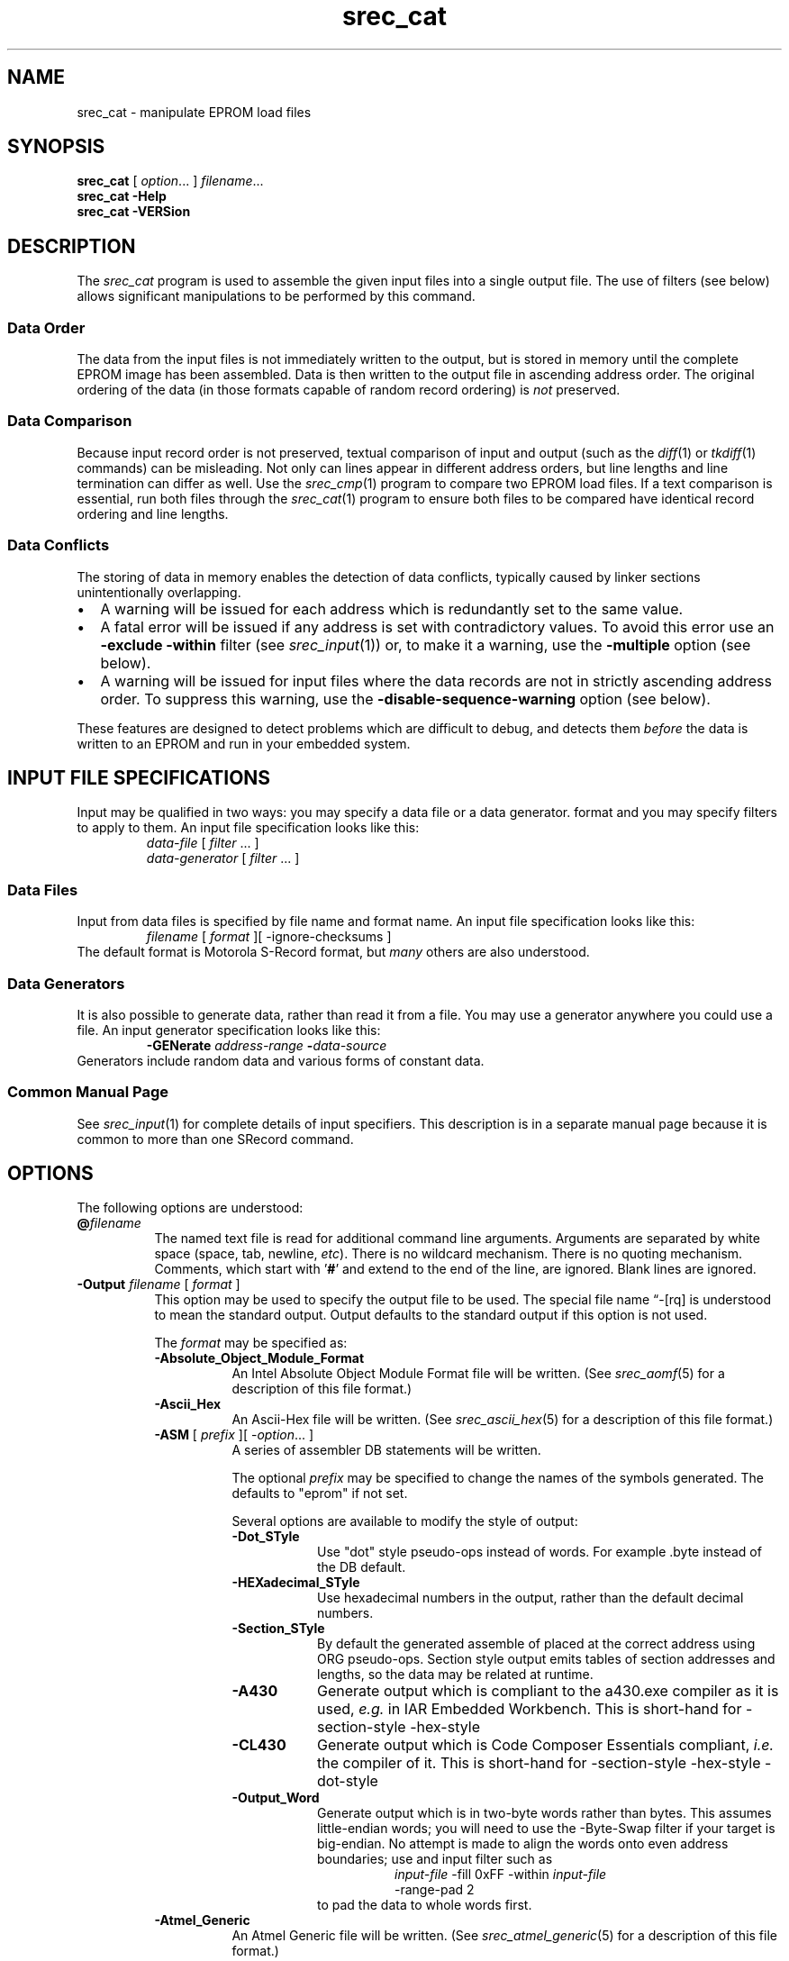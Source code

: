 .lf 1 ./man/man1/srec_cat.1
'\" t
.\" srecord - manipulate eprom load files
.\" Copyright (C) 1998, 2000-2013 Peter Miller
.\"
.\" This program is free software; you can redistribute it and/or modify
.\" it under the terms of the GNU General Public License as published by
.\" the Free Software Foundation; either version 3 of the License, or
.\" (at your option) any later version.
.\"
.\" This program is distributed in the hope that it will be useful,
.\" but WITHOUT ANY WARRANTY; without even the implied warranty of
.\" MERCHANTABILITY or FITNESS FOR A PARTICULAR PURPOSE.  See the GNU
.\" General Public License for more details.
.\"
.\" You should have received a copy of the GNU General Public License
.\" along with this program. If not, see <http://www.gnu.org/licenses/>.
.\"
.ds n) srec_cat
.TH \*(n) 1 SRecord "Reference Manual"
.SH NAME
srec_cat \- manipulate EPROM load files
.if require_index \{
.\}
.SH SYNOPSIS
.B \*(n)
[
.IR option \&...
]
.IR filename \&...
.br
.B \*(n)
.B \-Help
.br
.B \*(n)
.B \-VERSion
.SH DESCRIPTION
The
.I \*(n)
program is used to assemble the given input files into a single output
file.
The use of filters (see below) allows significant manipulations to be
performed by this command.
.SS Data Order
The data from the input files is not immediately written to the output,
but is stored in memory until the complete EPROM image has been
assembled.  Data is then written to the output file in ascending address
order.  The original ordering of the data (in those formats capable of
random record ordering) is \f[I]not\fP preserved.
.SS Data Comparison
Because input record order is not preserved, textual comparison of input
and output (such as the \f[I]diff\fP(1) or \f[I]tkdiff\fP(1) commands)
can be misleading.
Not only can lines appear in different address orders, but line lengths
and line termination can differ as well.
Use the \f[I]srec_cmp\fP(1) program to compare two EPROM load files.
If a text comparison is essential, run both files through the
\f[I]srec_cat\fP(1) program to ensure both files to be compared have
identical record ordering and line lengths.
.SS Data Conflicts
The storing of data in memory enables the detection of data conflicts,
typically caused by linker sections unintentionally overlapping.
.TP 2n
\[bu]
A warning will be issued for each address which is redundantly set to the
same value.
.TP 2n
\[bu]
A fatal error will be issued if any address is set with
contradictory values.
To avoid this error use an \fB\-exclude \-within\fP filter
(see \f[I]srec_input\fP(1)) or, to make it a warning, use the
\fB\-multiple\fP option (see below).
.TP 2n
\[bu]
A warning will be issued for input files where the data records are not
in strictly ascending address order.  To suppress this warning, use the
\fB\-disable\[hy]sequence\[hy]warning\fP option (see below).
.PP
These features are designed to detect problems which are difficult to
debug, and detects them \f[I]before\fP the data is written to an EPROM
and run in your embedded system.
.lf 1 ./man/man1/o_input.so
.\"
.\"     srecord - manipulate eprom load files
.\"     Copyright (C) 1998-2007, 2009, 2011 Peter Miller
.\"
.\"     This program is free software; you can redistribute it and/or modify
.\"     it under the terms of the GNU General Public License as published by
.\"     the Free Software Foundation; either version 3 of the License, or
.\"     (at your option) any later version.
.\"
.\"     This program is distributed in the hope that it will be useful,
.\"     but WITHOUT ANY WARRANTY; without even the implied warranty of
.\"     MERCHANTABILITY or FITNESS FOR A PARTICULAR PURPOSE.  See the
.\"     GNU General Public License for more details.
.\"
.\"     You should have received a copy of the GNU General Public License
.\"     along with this program. If not, see
.\"     <http://www.gnu.org/licenses/>.
.\"
.SH INPUT FILE SPECIFICATIONS
Input may be qualified in two ways:
you may specify a data file or a data generator.
format and you may specify filters to apply to them.
An input file specification looks like this:
.RS
\f[I]data\[hy]file\fP [ \f[I]filter\fP \&... ]
.br
\f[I]data\[hy]generator\fP [ \f[I]filter\fP \&... ]
.RE
.SS Data Files
Input from data files is
specified by file name and format name.
An input file specification looks like this:
.RS
\f[I]filename\fP [ \f[I]format\fP ][ \-ignore\[hy]checksums ]
.RE
The default format is Motorola S\[hy]Record format,
but \f[I]many\fP others are also understood.
.SS Data Generators
It is also possible to generate data, rather than read it from a file.
You may use a generator anywhere you could use a file.
An input generator specification looks like this:
.RS
\fB\-GENerate\fP \f[I]address\[hy]range\fP \fB\-\fP\f[I]data\[hy]source\fP
.RE
Generators include random data and various forms of constant data.
.SS Common Manual Page
See \f[I]srec_input\fP(1) for complete details of input specifiers.
This description is in a separate manual page
because it is common to more than one SRecord command.
.lf 84 ./man/man1/srec_cat.1
.br
.ne 1i
.SH OPTIONS
The following options are understood:
.lf 1 ./man/man1/o_at.so
.\"
.\"     srecord - manipulate eprom load files
.\"     Copyright (C) 2006, 2007 Peter Miller
.\"
.\"     This program is free software; you can redistribute it and/or modify
.\"     it under the terms of the GNU General Public License as published by
.\"     the Free Software Foundation; either version 3 of the License, or
.\"     (at your option) any later version.
.\"
.\"     This program is distributed in the hope that it will be useful,
.\"     but WITHOUT ANY WARRANTY; without even the implied warranty of
.\"     MERCHANTABILITY or FITNESS FOR A PARTICULAR PURPOSE.  See the
.\"     GNU General Public License for more details.
.\"
.\"     You should have received a copy of the GNU General Public License
.\"     along with this program. If not, see
.\"     <http://www.gnu.org/licenses/>.
.\"
.TP 8n
\fB@\fP\fIfilename\fP
The named text file is read for additional command line arguments.
Arguments are separated by white space (space, tab, newline, \fIetc\fP).
There is no wildcard mechanism.
There is no quoting mechanism.
Comments, which start with '\fB#\fP'
and extend to the end of the line, are ignored.
Blank lines are ignored.
.lf 89 ./man/man1/srec_cat.1
.TP 8n
\fB\-Output\fP \f[I]filename\fP [ \f[I]format\fP ]
.RS
This option may be used to specify the output file to be used.
The special file name \[lq]\-[rq] is understood to mean the standard output.
Output defaults to the standard output if this option is not used.
.PP
The \f[I]format\fP may be specified as:
.\" -----   --output -A* ---------------------------------------------------
.TP 8n
\fB\-Absolute_Object_Module_Format\fP
An Intel Absolute Object Module Format file will be written.
(See
.IR srec_aomf (5)
for a description of this file format.)
.TP 8n
\fB\-Ascii_Hex\fP
An Ascii\[hy]Hex file will be written.
(See
.IR srec_ascii_hex (5)
for a description of this file format.)
.TP 8n
\fB\-ASM\fP [ \f[I]prefix\fP ][ \-\f[I]option\fP... ]
.RS
A series of assembler DB statements will be written.
.PP
The optional \f[I]prefix\fP may be specified to change the names of the
symbols generated.  The defaults to "\f[CW]eprom\fP" if not set.
.PP
Several options are available to modify the style of output:
.TP 8n
\fB\-Dot_STyle\fP
Use "dot" style pseudo\[hy]ops instead of words.
For example \f[CW].byte\fP instead of the \f[CW]DB\fP default.
.TP 8n
\fB\-HEXadecimal_STyle\fP
Use hexadecimal numbers in the output,
rather than the default decimal numbers.
.TP 8n
\fB\-Section_STyle\fP
By default the generated assemble of placed at the correct address using
\f[CW]ORG\fP pseudo\[hy]ops.  Section style output emits tables of section
addresses and lengths, so the data may be related at runtime.
.TP 8n
\fB\-A430\fP
Generate output which is compliant to the \f[CW]a430.exe\fP compiler as
it is used, \f[I]e.g.\fP in IAR Embedded Workbench.
This is short\[hy]hand for \-section\[hy]style \-hex\[hy]style
.TP 8n
\fB\-CL430\fP
Generate  output which is Code Composer Essentials compliant,
\f[I]i.e.\fP the compiler of it.
This is short\[hy]hand for \-section\[hy]style \-hex\[hy]style \-dot\[hy]style
.TP 8n
\fB\-Output_Word\fP
Generate output which is in two\[hy]byte words rather than bytes.
This assumes little\[hy]endian words; you will need to use the
\-Byte\[hy]Swap filter if your target is big\[hy]endian.  No attempt
is made to align the words onto even address boundaries; use and input
filter such as
.nf
.in +8n
\f[I]input\[hy]file\fP \-fill 0xFF \-within \f[I]input\[hy]file\fP
\-range\[hy]pad 2
.in -8n
.fi
to pad the data to whole words first.
.RE
.TP 8n
\fB\-Atmel_Generic\fP
An Atmel Generic file will be written.
(See
.IR srec_atmel_generic (5)
for a description of this file format.)
.\" -----   --output -B*   -------------------------------------------------
.TP 8n
\fB\-BASic\fP
A series of BASIC DATA statements will be written.
.TP 8n
\fB\-B\[hy]Record\fP
A Freescale MC68EZ328 Dragonball bootstrap b\[hy]record format file will
be written.
(See
.IR srec_brecord (5)
for a description of this file format.)
.TP 8n
\fB\-Binary\fP
A raw binary file will be written.
If you get unexpected results \f[B]please\fP see the
\f[I]srec_binary\fP(5) manual for more information.
.\" -----   --output -C*   -------------------------------------------------
.TP 8n
\fB\-C\[hy]Array\fP [ \f[I]identifier\fP ][ \-\f[I]option\fP... ]
.RS
A C array defintion will be written.
.PP
The optional \f[I]identifier\fP is the name of the variable to be defined,
or \f[CW]bugus\fP if not specified.
.TP 8n
\fB\-INClude\fP
This option asks for an include file to be generated as well.
.TP 8n
\fB\-No\[hy]CONST
This options asks for the variables to not use the const
keyword (they are declared constant be default, so that they are placed
into the read\[hy]only segment in embedded systems).
.TP 8n
\fB\-C_COMpressed\fP
These options ask for an compressed c\[hy]array whose memory
gaps will not be filled.
.TP 8n
\fB\-Output_Word\fP
This option asks for an output which is in words not in
bytes.  This is little endian, so you may need to
.RE
.TP 8n
\fB\-COE\fP
This option says to use the
Xilinx Coefficient File Format (.coe) for output.
(See \f[I]srec_coe\fP(5) for a description of this file format.)
.TP 8n
\fB\-COsmac\fP
An RCA Cosmac Elf format file will be written.
(See \f[I]srec_cosmac\fP(5) for a description of this file format.)
.\" -----   --output -D*   -------------------------------------------------
.TP 8n
\fB\-Dec_Binary\fP
A DEC Binary (XXDP) format file will be written.
(See
.IR srec_dec_binary (5)
for a description of this file format.)
.\" -----   --output -E*   -------------------------------------------------
.TP 8n
\fB\-Elektor_Monitor52\fP
This option says to use the EMON52 format file when writing the file.
(See
.IR srec_emon52 (5)
for a description of this file format.)
.\" -----   --output -F*   -------------------------------------------------
.TP 8n
\fB\-FAIrchild\fP
This option says to use the Fairchild Fairbug format file when writing the file.
(See \f[I]srec_fairchild\fP(5) for a description of this file format.)
.TP 8n
\fB\-Fast_Load\fP
This option says to use the LSI Logic Fast Load format file when writing
the file.
(See \f[I]srec_fastload\fP(5) for a description of this file format.)
.TP 8n
\fB\-Formatted_Binary\fP
A Formatted Binary format file will be written.
(See \f[I]srec_formatted_binary\fP(5) for a description of this file format.)
.TP 8n
\fB\-FORTH\fP [ \-\f[I]option\fP ]
.RS
A FORTH input file will be written.
Each line of output includes a byte value, an address, and a command.
.TP 8n
\fB\-RAM\fP
The store command is C!
This is the default.
.TP 8n
\fB\-EEPROM
The store command is EEC!
.RE
.TP 8n
\fB\-Four_Packed_Code\fP
This option says to use the PFC format file when writing the file.
(See
.IR srec_fpd (5)
for a description of this file format.)
.\" -----   --output -G*   -------------------------------------------------
.\" -----   --output -H*   -------------------------------------------------
.TP 8n
\fB\-HEX_Dump
A human readable hexadecimal dump (including ASCII)
will be printed.
.\" -----   --output -I*   -------------------------------------------------
.TP 8n
\fB\-IDT\fP
An IDT System Integration Manager (IDT/sim) binary file will be written.
(See \f[I]srec_idt\fP(5) for a description of this file format.)
.TP 8n
\fB\-Intel\fP
An Intel hex format file will be written.
(See
.IR srec_intel (5)
for a description of this file format.)
The default is to emit \[lq]i32hex\[rq] 32\[hy]bit linear addressing;
if you want \[lq]i16hex\[rq] 20\[hy]bit extended segment addressing
use the \fB\-address\[hy]length=3\fP option,
if you want \[lq]i8hex\[rq] 16\[hy]bit addressing
use the \fB\-address\[hy]length=2\fP option.
.TP 8n
\fB\-Intel_HeX_16\fP
An Intel\[hy]16 hex format (INHX16) file will be written.
(See
.IR srec_intel16 (5)
for a description of this file format.)
.\" -----   --output -J*   -------------------------------------------------
.\" -----   --output -K*   -------------------------------------------------
.\" -----   --output -L*   -------------------------------------------------
.TP 8n
\fB\-Lattice_Memory_Initialization_Format [ \f[I]width\fP ]
The Memory Initialization Format (.mem) by Lattice Semiconductor is
understood for writing only.  (A.k.a. \fB\-MEM\fP)
(See \f[I]srec_mem\fP(5) for a description of this file format.)
.\" -----   --output -M*   -------------------------------------------------
.TP 8n
\fB\-Memory_Initialization_File\fP [ \f[I]width\fP ]
Memory Initialization File (MIF) by Altera format will be written.
The \f[I]width\fP defaults to 8 bits.
(See \f[I]srec_mif\fP(5) for a description of this file format.)
.TP 8n
\fB\-Mips_Flash_Big_Endian\fP
.TP 8n
\fB\-Mips_Flash_Little_Endian\fP
MIPS Flash file format will be written.
(See \f[I]srec_mips_flash\fP(5) for a description of this file format.)
.TP 8n
\fB\-MOS_Technologies\fP
An Mos Technologies format file will be written.
(See
.IR srec_mos_tech (5)
for a description of this file format.)
.TP 8n
\fB\-Motorola\fP [ \f[I]width\fP ]
.RS
A Motorola S\[hy]Record file will be written.
(See
.IR srec_motorola (5)
for a description of this file format.)
This is the default output format.
By default, the smallest possible address length is emitted,
this will be S19 for data in the first 64KB;
if you wish to force S28 use the \fB\-address\[hy]length=3\fP option;
if you wish to force S37 use the \fB\-address\[hy]length=4\fP option
.PP
The optional \f[I]width\fP argument describes the number of bytes which
form each address multiple.  For normal uses the default of one (1) byte
is appropriate.  Some systems with 16\[hy]bit or 32\[hy]bit targets mutilate the
addresses in the file; this option will imitate that behavior.
Unlike most other parameters, this one cannot be guessed.
.RE
.TP 8n
\fB\-MsBin\fP
This option says to use the Windows CE Binary Image Data Format to
write the file.  See \f[I]srec_msbin\fP(5) for a description of this
file format.
.\" -----   --output -N*   -------------------------------------------------
.TP 8n
\fB\-Needham_Hexadecimal\fP
This option says to use the Needham Electronics ASCII file format to
write the file.  See \f[I]srec_needham\fP(5) for a description of this
file format.
.\" -----   --output -O*   -------------------------------------------------
.TP 8n
\fB\-Ohio_Scientific\fP
This option says to use the Ohio Scientific hexadecimal format.
See \f[I]srec_os65v\fP(5) for a description of this format.
.\" -----   --output -P*   -------------------------------------------------
.TP 8n
\fB\-PPB\fP
This option says to use the Stag Prom Programmer binary format.
See \f[I]srec_ppb\fP(5) for a description of this format.
.TP 8n
\fB\-PPX\fP
This option says to use the Stag Prom Programmer hexadecimal format.
See \f[I]srec_ppx\fP(5) for a description of this format.
.\" -----   --output -Q*   -------------------------------------------------
.\" -----   --output -R*   -------------------------------------------------
.\" -----   --output -S*   -------------------------------------------------
.TP 8n
\fB\-SIGnetics\fP
This option says to use the Signetics hex format.
See \f[I]srec_signetics\fP(5) for a description of this format.
.TP 8n
\fB\-SPAsm\fP
This option says to use the SPASM assembler output format (commonly used
by PIC programmers).
See \f[I]srec_spasm\fP(5) for a description of this format.
.TP 8n
\fB\-SPAsm_Little_Endian\fP
This option says to use the SPASM assembler output format (commonly used
by PIC programmers).  But with the data the other way around.
.TP 8n
\fB\-STewie\fP
A Stewie binary format file will be written.
(See
.IR srec_stewie (5)
for a description of this file format.)
.\" -----   --output -T*   -------------------------------------------------
.TP 8n
\fB\-Tektronix\fP
A Tektronix hex format file will be written.
(See
.IR srec_tektronix (5)
for a description of this file format.)
.TP 8n
\fB\-Tektronix_Extended\fP
A Tektronix extended hex format file will be written.
(See
.IR srec_tektronix_extended (5)
for a description of this file format.)
.TP 8n
\fB\-Texas_Instruments_Tagged\fP
A TI\[hy]Tagged format file will be written.
(See
.IR srec_ti_tagged (5)
for a description of this file format.)
.TP 8n
\fB\-Texas_Instruments_Tagged_16\fP
A Texas Instruments SDSMAC 320 format file will be written.
(See
.IR srec_ti_tagged_16 (5)
for a description of this file format.)
.TP 8n
\fB\-Texas_Instruments_TeXT\fP
This option says to use the Texas Instruments TXT (MSP430) format to
write the file.  See \f[I]srec_ti_txt\fP(5) for a description of this
file format.
.TP 8n
\fB\-TRS80\fP
This option says to use the Radio Shack TRS\[hy]80 object file format
to write the file.  See \f[I]srec_trs80\fP(5) for a description of this
file format.
.\" -----   --output -U*   -------------------------------------------------
.\" -----   --output -V*   -------------------------------------------------
.TP 8n
\fB\-VHdl\fP [ \f[I]bytes\[hy]per\[hy]word\fP [ \f[I]name\fP ]]
A VHDL format file will be written.
The \f[I]bytes\[hy]per\[hy]word\fP defaults to one,
the \f[I]name\fP defaults to \f[CW]eprom\fP.
The \f[I]etc/x_defs_pack.vhd\fP file in the source distribution contains an
example ROM definitions pack for the type\[hy]independent output.
You may need to use the \-byte\[hy]swap filter to get the byte order you want.
.TP 8n
\fB\-VMem\fP [ \f[I]memory\[hy]width\fP ]
A Verilog VMEM format file will be written.
The \f[I]memory\[hy]width\fP may be 8, 16, 32, 64 or 128 bits;
.\"
.\" The default number of bits is 32.
.\" If you change this, you must also change the following files:
.\"     lib/srec/arglex_output.cc
.\"     lib/srec/output/file/vmem.cc
.\"
defaults to 32 if unspecified.
(See \f[I]srec_vmem\fP(5) for a description of this file format.)
You may need to use the \-byte\[hy]swap filter to get the byte order you want.
.\" -----   --output -W*   -------------------------------------------------
.TP 8n
\fB\-WILson\fP
A wilson format file will be written.
(See
.IR srec_wilson (5)
for a description of this file format.)
.\" -----   --output -X*   -------------------------------------------------
.\" -----   --output -Y*   -------------------------------------------------
.\" -----   --output -Z*   -------------------------------------------------
.RE
.TP 8n
\fB\-Address_Length\fP \f[I]number\fP
This option many be used to specify the minimum number of bytes to be
used in the output to represent an address (padding with leading zeros
if necessary).
This helps when talking to imbecilic EPROM programmer devices which do not
fully implement the format specification.
.TP 8n
.B \-Data_Only
This option implies the \fB\-disable=header\fP,
\fB\-disable=data\[hy]count\fP, \fB\-disable=exec\[hy]start\[hy]address\fP and
\fB\-disable=footer\fP options.
.TP 8n
.B \-ENable\fP \f[I]feature\[hy]name\fP
.RS
This option is used to enable the output of a named feature.
.TP 8n
Header
This feature controls the presence of header records, records which
appear before the data itself.
Headers often, but not always, include descriptive text.
.TP 8n
Data_Count
This feature controls the presence of data record count records, which
appear aftre the data, and state how many data records preceeded them.
Usually a data integrity mechanism.
.TP 8n
Execution_Start_Address
This feature controls the presence of execution start address records,
which is where the monitor will jump to and start executing code once
the hex file has finished loading.
.TP 8n
Footer
This feature controls the presence of a file termination record,
one that \f[I]does not\fP double as an execution start address record.
.TP
Optional_Address
In formats that have the address and the data separated or partially
separated (as opposed to having a complete address in every record) it
is possible to disable emitting the first address where that address
would be zero, as these format often default the address to zero if
no address is seen beofre the first data record.  This is disabled by
default, the zero address is always emitted.
.PP
Not all formats have all of the above features.
Not all formats are able to optionally omit any or all the above features.
Feature names may be abbreviated like command line option names.
.RE
.TP 8n
.B \-DISable\fP \f[I]feature\[hy]name\fP
This option is used to disable the output of a named feature.
See the \fB\-enable\fP option for a description of the available features.
.TP 8n
\fB\-IGnore_Checksums\fP
.lf 1 ./man/man1/o_ignore_checksums.so
.\"
.\"     srecord - manipulate eprom load files
.\"     Copyright (C) 2005-2007, 2009, 2011 Peter Miller
.\"
.\"     This program is free software; you can redistribute it and/or modify
.\"     it under the terms of the GNU General Public License as published by
.\"     the Free Software Foundation; either version 3 of the License, or
.\"     (at your option) any later version.
.\"
.\"     This program is distributed in the hope that it will be useful,
.\"     but WITHOUT ANY WARRANTY; without even the implied warranty of
.\"     MERCHANTABILITY or FITNESS FOR A PARTICULAR PURPOSE.  See the
.\"     GNU General Public License for more details.
.\"
.\"     You should have received a copy of the GNU General Public License
.\"     along with this program. If not, see
.\"     <http://www.gnu.org/licenses/>.
.\"
The \fB\-IGnore\[hy]Checksums\fP option may be used to disable checksum
validation
of input files, for those formats which have checksums at all.  Note
that the checksum values are still read in and parsed (so it is still an
error if they are missing) but their values are not checked.
Used after an input file name, the option affects that file alone;
used anywhere else on the command line, it applies to all following files.
.lf 504 ./man/man1/srec_cat.1
.lf 1 ./man/man1/o_sequence.so
.\"
.\"     srecord - manipulate eprom load files
.\"     Copyright (C) 2006, 2007, 2011 Peter Miller
.\"
.\"     This program is free software; you can redistribute it and/or modify
.\"     it under the terms of the GNU General Public License as published by
.\"     the Free Software Foundation; either version 3 of the License, or
.\"     (at your option) any later version.
.\"
.\"     This program is distributed in the hope that it will be useful,
.\"     but WITHOUT ANY WARRANTY; without even the implied warranty of
.\"     MERCHANTABILITY or FITNESS FOR A PARTICULAR PURPOSE.  See the
.\"     GNU General Public License for more details.
.\"
.\"     You should have received a copy of the GNU General Public License
.\"     along with this program. If not, see
.\"     <http://www.gnu.org/licenses/>.
.\"
.TP 8n
\fB\-Enable_Sequence_Warnings\fP
.RS
This option may be used to enable warnings about input files where the
data records are not in strictly ascending address order.
Only one warning is issued per input file.
This is the default.
.PP
\f[B]Note:\fP the output of \fIsrec_cat\fP(1) is always in this order.
.PP
\f[B]Note:\fP This option must be used \f[I]before\fP the input file.
This is because if there are several files on the command line, each may
need different settings.  The setting remains in force until the next
\fB\-Disable_Sequence_Warnings\fP option.
.RE
.TP 8n
\fB\-Disable_Sequence_Warnings\fP
.RS
This option may be used to disable warnings about input files where the
data records are not in strictly ascending address order.
.PP
\f[B]Note:\fP This option must be used \f[I]before\fP the offending
input file.  This is because if there are several files on the command
line, each may need different settings.  The setting remains in force
until the next \fB\-Ensable_Sequence_Warnings\fP option.
.RE
.lf 505 ./man/man1/srec_cat.1
.TP 8n
.B \-CRLF
This option is short\[hy]hand for the \fB\-line\[hy]termination=crlf\fP option.
For use with harebrained EPROM programmer devices which assume all the
world uses Evil Bill's operating system's line termination.
.TP
\fB\-Line_Termination \f[I]style\[hy]name\fP
.RS
This option may be used to specify line termination style for text
output.  The default is to use the host operating system's default line
termination style (but Cygwin behaves as if it's Unix).  Use this option with
caution, because it will also introduce extra (i.e. wrong) CR bytes into
binary formats.
.TP 4n
Carriage_Return_Line_Feed
Use the CRLF line termination style, typical of DOS and M$ Windows.
.TP 4n
NewLine
Use the NL line termination style, typical of Unix and Linux.
.TP 4n
Carriage_Return
Use the CR line termination style, typical of Apple Macintosh.
.PP
All other line termination style names will produce a fatal error.
Style names may be abbreviated like command line option names.
.RE
.TP 8n
\fB\-Line_Length\fP \f[I]number\fP
This option may be used to limit the length of the output lines to at
most \f[I]number\fP characters.  (Not meaningful for binary file format.)
Defaults to something less than 80 characters, depending on the format.
If you need to control the maximum number of bytes in each output record,
use the \fB\-\-Ouput_Block_Size\fP option.
.TP 8n
\fB\-HEAder\fP \f[I]string\fP
.RS
This option may be used to set the header comment,
in those formats which support it.
This option implies the \fB\-enable=header\fP option.
.PP
If you need to inject binary data into the header, use the URL encoding
that uses % followed by two hexadeimal characters.  For example a
backspace would be encoded as \[lq]%08\[rq].
.RE
.TP 8n
\fB\-Execution_Start_Address\fP \f[I]number\fP
.RS
This option may be used to set the execution start address,
in those formats which support it.
The execution start address is where the monitor will jump to and start
executing code once the hex file has finished loading,
think of it as a \[lq]goto\[rq] address.
Usually ignored by EPROM programmer devices.
This option implies the \fB\-enable=exec\[hy]start\[hy]addr\fP option.
.PP
Please note: the execution start address is a different concept than the
first address in memory of your data.  If you want to change where your
data starts in memory, use the \fB\-offset\fP filter.
.RE
.TP 8n
\fB\-Output_Block_Size\fP \f[I]number\fP
This option may be used to specify the exact number of data bytes to
appear in each output record.  There are format\[hy]specific limitations on
this value, you will get an error if the value isn't valid.
If you need to control the maximum number of characters on a line of
text output, use the \fB\-\-Line_Length\fP option.
.TP 8n
\fB\-Output_Block_Packing\fP
From time to time, with large files, you may notice that your data
records are spit unexpectedly on output.  This usually happens where
record lengths are not a power of 2.  If this bothers you (or your
comparison tools) this option may be used to repack the output so that
SRecord's internal block boundaries are not visable in the output.
.TP 8n
\fB\-Output_Block_Alignment\fP
This option is similar to the \fB\-Output_Block_Packing\fP option,
except that short records are used after holes to cause subsequent
records to be placed on a block size boundary.
.lf 1 ./man/man1/o_multiple.so
.\"
.\"     srecord - manipulate eprom load files
.\"     Copyright (C) 2001, 2006, 2007 Peter Miller
.\"
.\"     This program is free software; you can redistribute it and/or modify
.\"     it under the terms of the GNU General Public License as published by
.\"     the Free Software Foundation; either version 3 of the License, or
.\"     (at your option) any later version.
.\"
.\"     This program is distributed in the hope that it will be useful,
.\"     but WITHOUT ANY WARRANTY; without even the implied warranty of
.\"     MERCHANTABILITY or FITNESS FOR A PARTICULAR PURPOSE.  See the
.\"     GNU General Public License for more details.
.\"
.\"     You should have received a copy of the GNU General Public License
.\"     along with this program. If not, see
.\"     <http://www.gnu.org/licenses/>.
.\"
.TP 8n
\fB\-MULTiple\fP
Use this option to permit a file to contain multiple (contradictory)
values for some memory locations.  A warning will be printed.  The last
value in the file will be used.  The default is for this condition to
be a fatal error.
.lf 584 ./man/man1/srec_cat.1
.PP
All other options will produce a diagnostic error.
.lf 1 ./man/man1/z_options.so
.\"
.\"     srecord - manipulate eprom load files
.\"     Copyright (C) 1998, 2006-2009 Peter Miller
.\"
.\"     This program is free software; you can redistribute it and/or modify
.\"     it under the terms of the GNU General Public License as published by
.\"     the Free Software Foundation; either version 3 of the License, or
.\"     (at your option) any later version.
.\"
.\"     This program is distributed in the hope that it will be useful,
.\"     but WITHOUT ANY WARRANTY; without even the implied warranty of
.\"     MERCHANTABILITY or FITNESS FOR A PARTICULAR PURPOSE.  See the
.\"     GNU General Public License for more details.
.\"
.\"     You should have received a copy of the GNU General Public License
.\"     along with this program. If not, see
.\"     <http://www.gnu.org/licenses/>.
.\"
.PP
All options may be abbreviated;
the abbreviation is documented as the upper case letters,
all lower case letters and underscores (_) are optional.
You must use consecutive sequences of optional letters.
.PP
All options are case insensitive,
you may type them in upper case or lower case or a combination of both,
case is not important.
.PP
For example:
the arguments \[lq]\-help\[rq], \[lq]\-HEL\[rq] and \[lq]\-h\[rq] are
all interpreted to mean the \fB\-Help\fP option.
The argument \[lq]\-hlp\[rq] will not be understood,
because consecutive optional characters were not supplied.
.PP
Options and other command line arguments may be
mixed arbitrarily on the command line.
.br
.ne 4
.PP
The GNU long option names are understood.
Since all option names for
.I \*(n)
are long,
this means ignoring the extra leading \[lq]\-\[rq].
The \[lq]\fB\-\-\fIoption\fB=\fIvalue\fR\[rq] convention is also understood.
.lf 587 ./man/man1/srec_cat.1
.lf 1 ./man/man1/z_exit.so
.\"
.\"     srecord - manipulate eprom load files
.\"     Copyright (C) 1998, 2006, 2007 Peter Miller
.\"
.\"     This program is free software; you can redistribute it and/or modify
.\"     it under the terms of the GNU General Public License as published by
.\"     the Free Software Foundation; either version 3 of the License, or
.\"     (at your option) any later version.
.\"
.\"     This program is distributed in the hope that it will be useful,
.\"     but WITHOUT ANY WARRANTY; without even the implied warranty of
.\"     MERCHANTABILITY or FITNESS FOR A PARTICULAR PURPOSE.  See the
.\"     GNU General Public License for more details.
.\"
.\"     You should have received a copy of the GNU General Public License
.\"     along with this program. If not, see
.\"     <http://www.gnu.org/licenses/>.
.\"
.br
.ne 1i
.SH EXIT STATUS
The
.I \*(n)
command will exit with a status of 1 on any error.
The
.I \*(n)
command will only exit with a status of 0 if there are no errors.
.lf 588 ./man/man1/srec_cat.1
.lf 1 ./man/man1/z_copyright.so
.\"
.\"     srecord - manipulate eprom load files
.\"     Copyright (C) 1998, 2006-2009 Peter Miller
.\"
.\"     This program is free software; you can redistribute it and/or modify
.\"     it under the terms of the GNU General Public License as published by
.\"     the Free Software Foundation; either version 3 of the License, or
.\"     (at your option) any later version.
.\"
.\"     This program is distributed in the hope that it will be useful,
.\"     but WITHOUT ANY WARRANTY; without even the implied warranty of
.\"     MERCHANTABILITY or FITNESS FOR A PARTICULAR PURPOSE.  See the
.\"     GNU General Public License for more details.
.\"
.\"     You should have received a copy of the GNU General Public License
.\"     along with this program. If not, see
.\"     <http://www.gnu.org/licenses/>.
.\"
.br
.ne 1i
.SH COPYRIGHT
.lf 1 ./etc/version.so
.ds V) 1.62.D001
.ds v) 1.62
.ds Y) 1998, 1999, 2000, 2001, 2002, 2003, 2004, 2005, 2006, 2007, 2008, 2009, 2010, 2011, 2012, 2013
.lf 23 ./man/man1/z_copyright.so
.I \*(n)
version \*(v)
.br
Copyright
.if n (C)
.if t \(co
\*(Y) Peter Miller
.br
.PP
The
.I \*(n)
program comes with ABSOLUTELY NO WARRANTY;
for details use the '\fI\*(n) \-VERSion License\fP' command.
This is free software
and you are welcome to redistribute it under certain conditions;
for details use the '\fI\*(n) \-VERSion License\fP' command.
.br
.ne 1i
.SH AUTHOR
.TS
tab(;);
l r l.
Peter Miller;E\[hy]Mail:;pmiller@opensource.org.au
/\e/\e*;WWW:;http://miller.emu.id.au/pmiller/
.TE
.lf 589 ./man/man1/srec_cat.1
.\" vim: set ts=8 sw=4 et :
